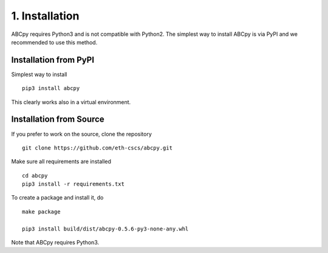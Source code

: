 .. _installation:

1. Installation
===============

ABCpy requires Python3 and is not compatible with Python2. The simplest way to install ABCpy is via PyPI and we
recommended to use this method.

Installation from PyPI
~~~~~~~~~~~~~~~~~~~~~~

Simplest way to install 
::
   pip3 install abcpy

This clearly works also in a virtual environment.


Installation from Source
~~~~~~~~~~~~~~~~~~~~~~~~

If you prefer to work on the source, clone the repository
::

   git clone https://github.com/eth-cscs/abcpy.git

Make sure all requirements are installed
::

   cd abcpy
   pip3 install -r requirements.txt

To create a package and install it, do
::

   make package

   pip3 install build/dist/abcpy-0.5.6-py3-none-any.whl


Note that ABCpy requires Python3.



